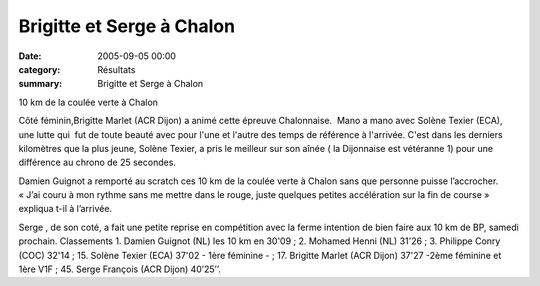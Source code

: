 Brigitte et Serge à Chalon
==========================

:date: 2005-09-05 00:00
:category: Résultats
:summary: Brigitte et Serge à Chalon

10 km de la coulée verte à Chalon


Côté féminin,Brigitte Marlet (ACR Dijon) a animé cette épreuve Chalonnaise.  Mano a mano avec Solène Texier (ECA), une lutte qui  fut de toute beauté avec pour l'une et l'autre des temps de référence à l'arrivée. C'est dans les derniers kilomètres que la plus jeune, Solène Texier, a pris le meilleur sur son aînée (  la Dijonnaise est vétéranne 1) pour une différence au chrono de 25 secondes.


Damien Guignot a remporté au scratch ces 10 km de la coulée verte à Chalon sans que personne puisse l’accrocher. « J’ai couru à mon rythme sans me mettre dans le rouge, juste quelques petites accélération sur la fin de course » expliqua t-il à l’arrivée.


Serge , de son coté, a fait une petite reprise en compétition avec la ferme intention de bien faire aux 10 km de BP, samedi prochain.
Classements 
1. Damien Guignot (NL) les 10 km en 30'09 ; 2. Mohamed Henni (NL) 31'26 ; 3. Philippe Conry (COC) 32'14 ; 15. Solène Texier (ECA) 37'02 - 1ère féminine - ; 17. Brigitte Marlet (ACR Dijon) 37'27 -2ème féminine et 1ère V1F ; 45. Serge François (ACR Dijon) 40’25’’.
